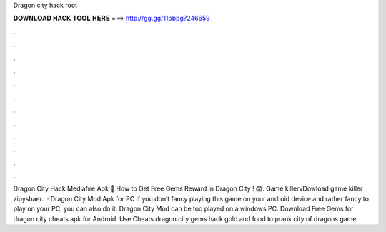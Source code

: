 Dragon city hack root

𝐃𝐎𝐖𝐍𝐋𝐎𝐀𝐃 𝐇𝐀𝐂𝐊 𝐓𝐎𝐎𝐋 𝐇𝐄𝐑𝐄 ===> http://gg.gg/11pbpg?246659

.

.

.

.

.

.

.

.

.

.

.

.

Dragon City Hack Mediafıre Apk 🤫 How to Get Free Gems Reward in Dragon City ! 😱. Game killervDowload game killer zipyshaer.  · Dragon City Mod Apk for PC If you don’t fancy playing this game on your android device and rather fancy to play on your PC, you can also do it. Dragon City Mod can be too played on a windows PC. Download Free Gems for dragon city cheats apk for Android. Use Cheats dragon city gems hack gold and food to prank city of dragons game.